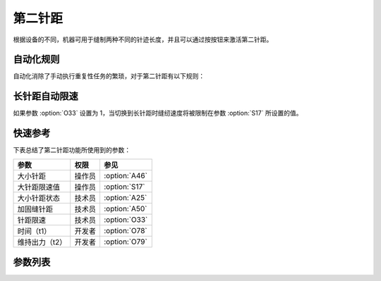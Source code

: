 第二针距
========

根据设备的不同，机器可用于缝制两种不同的针迹长度，并且可以通过按按钮来激活第二针距。

自动化规则
----------

自动化消除了手动执行重复性任务的繁琐，对于第二针距有以下规则：

长针距自动限速
--------------

如果参数 :option:`O33` 设置为 1，当切换到长针距时缝纫速度将被限制在参数 :option:`S17` 所设置的值。

快速参考
--------

下表总结了第二针距功能所使用到的参数：

============== ====== =============
参数           权限   参见
============== ====== =============
大小针距       操作员 :option:`A46`
大针距限速值   操作员 :option:`S17`
大小针距状态   技术员 :option:`A25`
加固缝针距     技术员 :option:`A50`
针距限速       技术员 :option:`O33`
时间（t1）     开发者 :option:`O78`
维持出力（t2） 开发者 :option:`O79`
============== ====== =============

参数列表
--------

.. option:: A46

    -Max  1
    -Min  0
    -Unit  --
    -Description
      | 大小针距功能：
      | 0 = 关闭；
      | 1 = 打开。

.. option:: S17

    -Max  4500
    -Min  50
    -Unit  spm
    -Description  当使用大针距时的限速值。

.. option:: A25

    -Max  1
    -Min  0
    -Unit  --
    -Description  大小针距状态（只读）。

.. option:: A50

    -Max  1
    -Min  0
    -Unit  --
    -Description
      | 选择是否在前后加固时自动切换到小针距：
      | 0 = 关闭；
      | 1 = 打开。

.. option:: O33

    -Max  1
    -Min  0
    -Unit  --
    -Description
      | 当切换为大针距时进行限速：
      | 0 = 关闭；
      | 1 = 打开。

.. option:: O78

    -Max  999
    -Min  1
    -Unit  ms
    -Description  第二针距：全力 100% 占空比出力的持续 :term:`时间 t1` 。

.. option:: O79

    -Max  100
    -Min  1
    -Unit  %
    -Description  第二针距：维持出力 :term:`时间 t2` 内的占空比。
